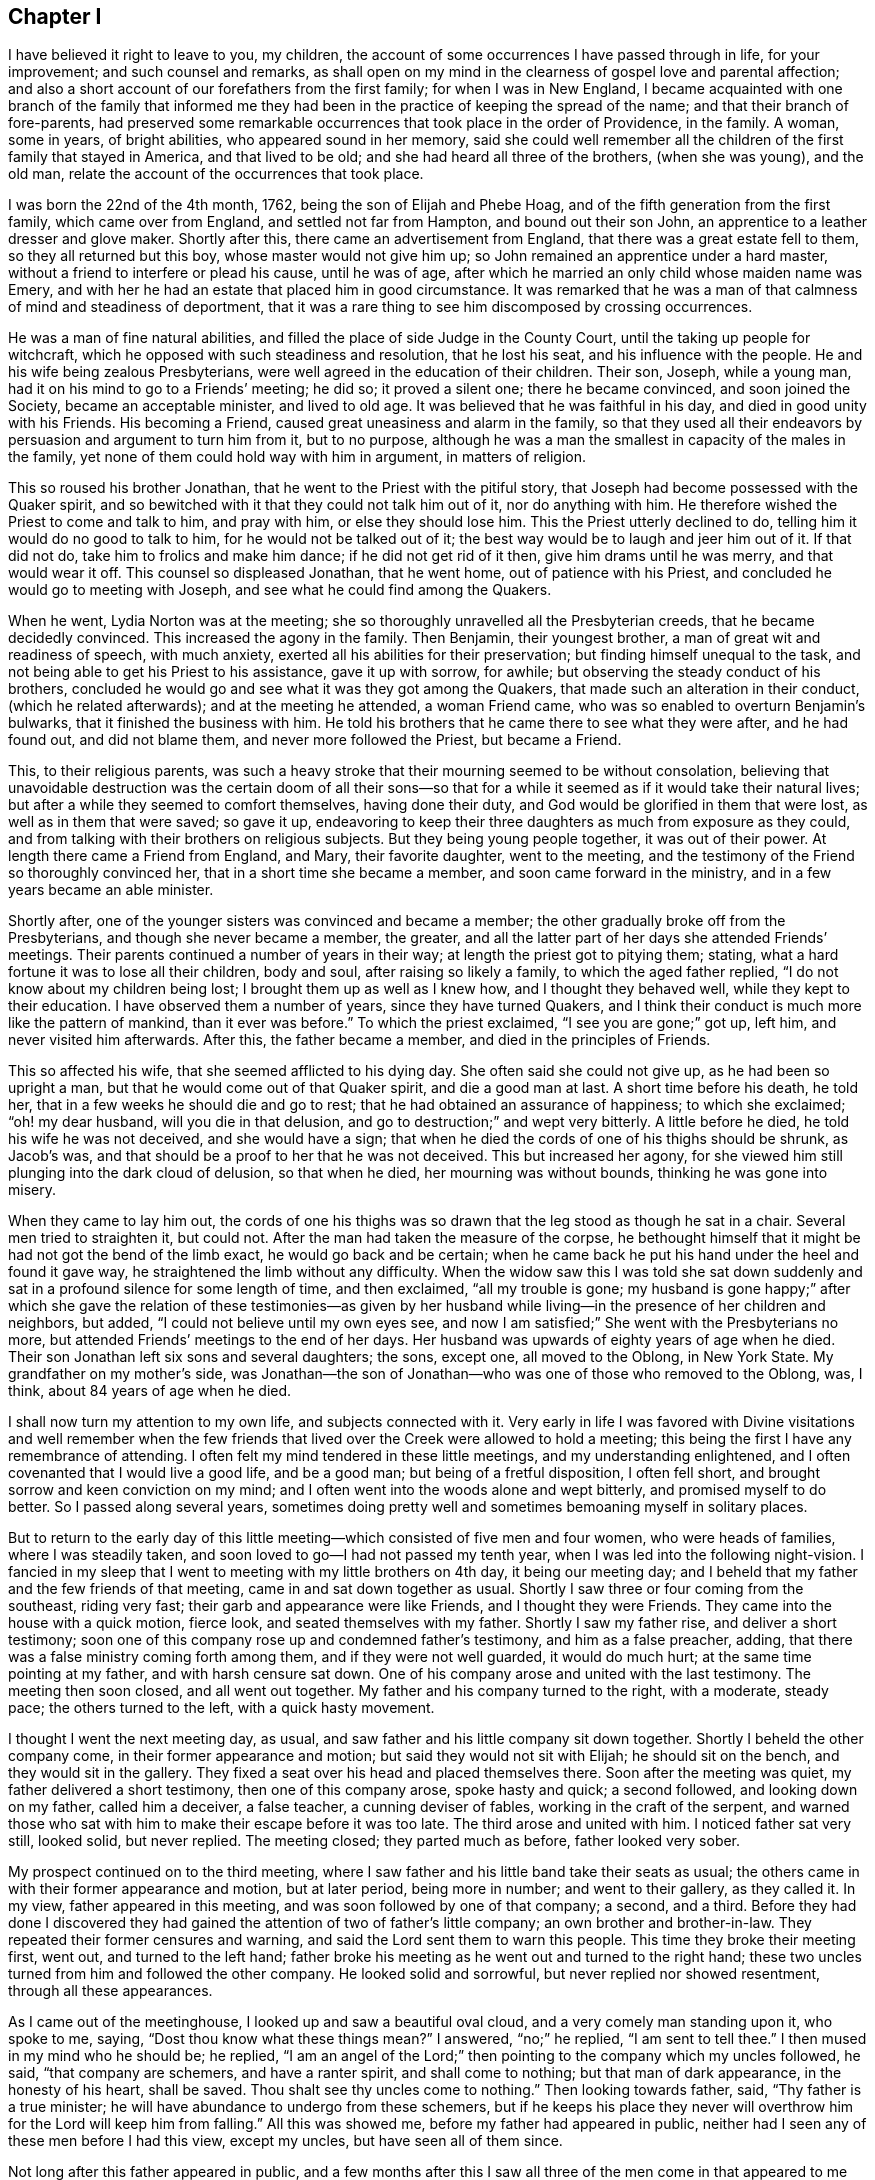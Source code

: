 == Chapter I

I have believed it right to leave to you, my children,
the account of some occurrences I have passed through in life, for your improvement;
and such counsel and remarks,
as shall open on my mind in the clearness of gospel love and parental affection;
and also a short account of our forefathers from the first family;
for when I was in New England,
I became acquainted with one branch of the family that informed
me they had been in the practice of keeping the spread of the name;
and that their branch of fore-parents,
had preserved some remarkable occurrences that took place in the order of Providence,
in the family.
A woman, some in years, of bright abilities, who appeared sound in her memory,
said she could well remember all the children of the first family that stayed in America,
and that lived to be old; and she had heard all three of the brothers,
(when she was young), and the old man,
relate the account of the occurrences that took place.

I was born the 22nd of the 4th month, 1762, being the son of Elijah and Phebe Hoag,
and of the fifth generation from the first family, which came over from England,
and settled not far from Hampton, and bound out their son John,
an apprentice to a leather dresser and glove maker.
Shortly after this, there came an advertisement from England,
that there was a great estate fell to them, so they all returned but this boy,
whose master would not give him up; so John remained an apprentice under a hard master,
without a friend to interfere or plead his cause, until he was of age,
after which he married an only child whose maiden name was Emery,
and with her he had an estate that placed him in good circumstance.
It was remarked that he was a man of that calmness of mind and steadiness of deportment,
that it was a rare thing to see him discomposed by crossing occurrences.

He was a man of fine natural abilities,
and filled the place of side Judge in the County Court,
until the taking up people for witchcraft,
which he opposed with such steadiness and resolution, that he lost his seat,
and his influence with the people.
He and his wife being zealous Presbyterians,
were well agreed in the education of their children.
Their son, Joseph, while a young man, had it on his mind to go to a Friends`' meeting;
he did so; it proved a silent one; there he became convinced,
and soon joined the Society, became an acceptable minister, and lived to old age.
It was believed that he was faithful in his day, and died in good unity with his Friends.
His becoming a Friend, caused great uneasiness and alarm in the family,
so that they used all their endeavors by persuasion and argument to turn him from it,
but to no purpose,
although he was a man the smallest in capacity of the males in the family,
yet none of them could hold way with him in argument, in matters of religion.

This so roused his brother Jonathan, that he went to the Priest with the pitiful story,
that Joseph had become possessed with the Quaker spirit,
and so bewitched with it that they could not talk him out of it,
nor do anything with him.
He therefore wished the Priest to come and talk to him, and pray with him,
or else they should lose him.
This the Priest utterly declined to do, telling him it would do no good to talk to him,
for he would not be talked out of it;
the best way would be to laugh and jeer him out of it.
If that did not do, take him to frolics and make him dance;
if he did not get rid of it then, give him drams until he was merry,
and that would wear it off.
This counsel so displeased Jonathan, that he went home, out of patience with his Priest,
and concluded he would go to meeting with Joseph,
and see what he could find among the Quakers.

When he went, Lydia Norton was at the meeting;
she so thoroughly unravelled all the Presbyterian creeds,
that he became decidedly convinced.
This increased the agony in the family.
Then Benjamin, their youngest brother, a man of great wit and readiness of speech,
with much anxiety, exerted all his abilities for their preservation;
but finding himself unequal to the task,
and not being able to get his Priest to his assistance, gave it up with sorrow,
for awhile; but observing the steady conduct of his brothers,
concluded he would go and see what it was they got among the Quakers,
that made such an alteration in their conduct, (which he related afterwards);
and at the meeting he attended, a woman Friend came,
who was so enabled to overturn Benjamin`'s bulwarks,
that it finished the business with him.
He told his brothers that he came there to see what they were after,
and he had found out, and did not blame them, and never more followed the Priest,
but became a Friend.

This, to their religious parents,
was such a heavy stroke that their mourning seemed to be without consolation,
believing that unavoidable destruction was the certain doom of all their sons--so
that for a while it seemed as if it would take their natural lives;
but after a while they seemed to comfort themselves, having done their duty,
and God would be glorified in them that were lost, as well as in them that were saved;
so gave it up,
endeavoring to keep their three daughters as much from exposure as they could,
and from talking with their brothers on religious subjects.
But they being young people together, it was out of their power.
At length there came a Friend from England, and Mary, their favorite daughter,
went to the meeting, and the testimony of the Friend so thoroughly convinced her,
that in a short time she became a member, and soon came forward in the ministry,
and in a few years became an able minister.

Shortly after, one of the younger sisters was convinced and became a member;
the other gradually broke off from the Presbyterians,
and though she never became a member, the greater,
and all the latter part of her days she attended Friends`' meetings.
Their parents continued a number of years in their way;
at length the priest got to pitying them; stating,
what a hard fortune it was to lose all their children, body and soul,
after raising so likely a family, to which the aged father replied,
"`I do not know about my children being lost; I brought them up as well as I knew how,
and I thought they behaved well, while they kept to their education.
I have observed them a number of years, since they have turned Quakers,
and I think their conduct is much more like the pattern of mankind,
than it ever was before.`"
To which the priest exclaimed, "`I see you are gone;`" got up, left him,
and never visited him afterwards.
After this, the father became a member, and died in the principles of Friends.

This so affected his wife, that she seemed afflicted to his dying day.
She often said she could not give up, as he had been so upright a man,
but that he would come out of that Quaker spirit, and die a good man at last.
A short time before his death, he told her,
that in a few weeks he should die and go to rest;
that he had obtained an assurance of happiness; to which she exclaimed;
"`oh! my dear husband, will you die in that delusion,
and go to destruction;`" and wept very bitterly.
A little before he died, he told his wife he was not deceived, and she would have a sign;
that when he died the cords of one of his thighs should be shrunk, as Jacob`'s was,
and that should be a proof to her that he was not deceived.
This but increased her agony,
for she viewed him still plunging into the dark cloud of delusion, so that when he died,
her mourning was without bounds, thinking he was gone into misery.

When they came to lay him out,
the cords of one his thighs was so drawn that the leg stood as though he sat in a chair.
Several men tried to straighten it, but could not.
After the man had taken the measure of the corpse,
he bethought himself that it might be had not got the bend of the limb exact,
he would go back and be certain;
when he came back he put his hand under the heel and found it gave way,
he straightened the limb without any difficulty.
When the widow saw this I was told she sat down suddenly
and sat in a profound silence for some length of time,
and then exclaimed, "`all my trouble is gone;
my husband is gone happy;`" after which she gave the relation of these testimonies--as
given by her husband while living--in the presence of her children and neighbors,
but added, "`I could not believe until my own eyes see,
and now I am satisfied;`" She went with the Presbyterians no more,
but attended Friends`' meetings to the end of her days.
Her husband was upwards of eighty years of age when he died.
Their son Jonathan left six sons and several daughters; the sons, except one,
all moved to the Oblong, in New York State.
My grandfather on my mother`'s side,
was Jonathan--the son of Jonathan--who was one of those who removed to the Oblong,
was, I think, about 84 years of age when he died.

I shall now turn my attention to my own life, and subjects connected with it.
Very early in life I was favored with Divine visitations and well remember when
the few friends that lived over the Creek were allowed to hold a meeting;
this being the first I have any remembrance of attending.
I often felt my mind tendered in these little meetings, and my understanding enlightened,
and I often covenanted that I would live a good life, and be a good man;
but being of a fretful disposition, I often fell short,
and brought sorrow and keen conviction on my mind;
and I often went into the woods alone and wept bitterly,
and promised myself to do better.
So I passed along several years,
sometimes doing pretty well and sometimes bemoaning myself in solitary places.

But to return to the early day of this little meeting--which
consisted of five men and four women,
who were heads of families, where I was steadily taken,
and soon loved to go--I had not passed my tenth year,
when I was led into the following night-vision.
I fancied in my sleep that I went to meeting with my little brothers on 4th day,
it being our meeting day;
and I beheld that my father and the few friends of that meeting,
came in and sat down together as usual.
Shortly I saw three or four coming from the southeast, riding very fast;
their garb and appearance were like Friends, and I thought they were Friends.
They came into the house with a quick motion, fierce look,
and seated themselves with my father.
Shortly I saw my father rise, and deliver a short testimony;
soon one of this company rose up and condemned father`'s testimony,
and him as a false preacher, adding,
that there was a false ministry coming forth among them,
and if they were not well guarded, it would do much hurt;
at the same time pointing at my father, and with harsh censure sat down.
One of his company arose and united with the last testimony.
The meeting then soon closed, and all went out together.
My father and his company turned to the right, with a moderate, steady pace;
the others turned to the left, with a quick hasty movement.

I thought I went the next meeting day, as usual,
and saw father and his little company sit down together.
Shortly I beheld the other company come, in their former appearance and motion;
but said they would not sit with Elijah; he should sit on the bench,
and they would sit in the gallery.
They fixed a seat over his head and placed themselves there.
Soon after the meeting was quiet, my father delivered a short testimony,
then one of this company arose, spoke hasty and quick; a second followed,
and looking down on my father, called him a deceiver, a false teacher,
a cunning deviser of fables, working in the craft of the serpent,
and warned those who sat with him to make their escape before it was too late.
The third arose and united with him.
I noticed father sat very still, looked solid, but never replied.
The meeting closed; they parted much as before, father looked very sober.

My prospect continued on to the third meeting,
where I saw father and his little band take their seats as usual;
the others came in with their former appearance and motion, but at later period,
being more in number; and went to their gallery, as they called it.
In my view, father appeared in this meeting,
and was soon followed by one of that company; a second, and a third.
Before they had done I discovered they had gained
the attention of two of father`'s little company;
an own brother and brother-in-law.
They repeated their former censures and warning,
and said the Lord sent them to warn this people.
This time they broke their meeting first, went out, and turned to the left hand;
father broke his meeting as he went out and turned to the right hand;
these two uncles turned from him and followed the other company.
He looked solid and sorrowful, but never replied nor showed resentment,
through all these appearances.

As I came out of the meetinghouse, I looked up and saw a beautiful oval cloud,
and a very comely man standing upon it, who spoke to me, saying,
"`Dost thou know what these things mean?`"
I answered, "`no;`" he replied, "`I am sent to tell thee.`"
I then mused in my mind who he should be; he replied,
"`I am an angel of the Lord;`" then pointing to the company which my uncles followed,
he said, "`that company are schemers, and have a ranter spirit,
and shall come to nothing; but that man of dark appearance, in the honesty of his heart,
shall be saved.
Thou shalt see thy uncles come to nothing.`"
Then looking towards father, said, "`Thy father is a true minister;
he will have abundance to undergo from these schemers,
but if he keeps his place they never will overthrow
him for the Lord will keep him from falling.`"
All this was showed me, before my father had appeared in public,
neither had I seen any of these men before I had this view, except my uncles,
but have seen all of them since.

Not long after this father appeared in public,
and a few months after this I saw all three of the men come in that appeared to me before,
where I heard the communications, and saw the conduct,
I think exact as it had appeared to me.
After meeting I learned their names, and who the dark appearing man was;
he was a very dark, swarthy countenanced man, of small natural abilities,
and seemed to be influenced by others.
In a few months they came to our little meeting again in a company as before,
where I heard and saw acted out, what had appeared to me before, except fixing a gallery;
but about a year after, I think it was, I was at the old Nine Partners,
at monthly meeting, I believe, for the first time.
Here was the first I ever saw a gallery, and here, by this band,
my father was ordered off the front seat, and bid to sit down amongst the people.
He had before this been taken by his friends at home, on the front seat,
in his own meeting, and had been invited on to that seat,
by an old minister belonging to the same monthly meeting.
They not only ordered father down,
but I heard the censorious communications delivered at large,
and I noticed that father sat very still, through all these different times,
looked very solid, but never replied a word;
so that I saw in the course of two years all acted out by
these three men that appeared in my night vision.

My uncles, about this time, appeared very thoughtful and religiously inclined;
but after this last meeting, they turned against my father,
and would censure him to his face,
and say that these were all true recommended ministers, and other Friends believed so;
and so it was that they manifested a bitter, censorious spirit against him through life.
They were all young recommended ministers, when they began opposition to my father.
One of them being a subtle, smooth-tongued man,
used all the influence he was capable of to bear him down, and so far succeeded,
during fifteen years, as to get the greater part of the elders,
and some of the ministers belonging to our quarterly
meeting in the same spirit of opposition with themselves.
Yet some aged ministers, and a few elders countenanced my father, and plead for him.

My uncle by marriage, in a few years appeared to lose all his religion; took to drink,
ran through his estate, and was disowned from society.
His family, all went out of society except my aunt.
My own uncle departed from all religious appearance and became a hard drinker,
involving his estate, leaving his family nearly destitute.
Two of his children became hard drinkers; several went out of the society,
and have not returned to this day, which is upwards of twenty years;
only one of the family is a religious character.
So they seemed to be scattered in Israel, and divided in Jacob.

Now, to return to those pursuers of my father:
two of them carried a high hand for several years,
till they got mostly the rule of the monthly meeting,
and during this time the meeting disowned a great many youth for trifling misses;
and older friends, who did not tune after their pipes,
if they could get a hitch upon them.
At length these two leaders fell out between themselves, about interest matters,
and carried the quarrel so high as to charge each other with lies,
so that the monthly meeting had to disown them both.
They ran through their estates, and became insolvent;
the leading one never returned to society; the other, after many years came back,
but never has been of much use or account.
The dark appearing man being of small abilities, and naturally of a quiet make,
contented himself with his own gift, for the most part,
so that he kept his credit good in society and amongst his neighbors,
and died in unity with his Friends.
The family of the leading one pretty much ran out; one daughter became a nice Friend,
and recommended minister; so that we see that those who consider their ways,
and turn to the Lord, do not have to answer for the sins of their fathers

This rent, made a great break in the strength of that class; and about this time,
I think it was, some others, who were leading members, were detected in scandalous deeds,
and were disowned.
So it continued along, and in a few years,
I think there was not less than fifteen leading members
of this class disowned from society.
This made a great change in the times.

And now, dear children, in my silent musings,
in looking over the just dealings of the Almighty, and remembering my night-vision,
and having lived to see it come to pass,
and to see the end of many of these fiery builders and ruin of their great castle,
and that, after all this,
I have lived to see your grandfather in his old age a recommended minister,
who traveled in the ministry, with the unity of his brethren,
in different and distant parts of this country,
greatly to the satisfaction of his friends, and the peace of his own mind,
I believe it my duty to leave the account of these occurrences for you to look at,
and think upon, when I am laid in the silent grave,
where you may see how the Shepherd of Israel preserveth,
and carrieth through all tribulation, those who trust in Him;
and that He never fails to plead the cause of the innocent,
and give them the new song on the banks of deliverance.
While on the other hand, you may as clearly see how the Lord destroyeth Babel,
with all her builders,
and that nothing will stand or endure but what His own spirit createth and directeth,
in all our religious movements.

I now return to my getting along, from nine to twelve years of age.
I had many clear openings.
I remember that in the course of this time, I went one day to the meeting early,
and got to the house before any others came.
I felt an inclination to sit on the front seat, and I did so; sat there awhile;
there it was made known to me as clear as ever it was afterwards,
that in that part of the house I should have to sit in time to come,
and should have to preach, and I must conduct well,
for if I did not I should not be fit to preach; and that I must mind and do right.
My mind was made sensible of the solemnity of the subject,
which continued with me through the meeting,
and it was revived on my mind at times for years.

Being early visited with good, I was often observed to be in a muse,
and was often asked what I was studying about, but being of a bashful make,
was not willing my thoughts should be known to any mortal, and to escape being noticed,
I often went into the woods and other secret places to prevent exposure.
On account of my quickness of temper when crossed,
and aptness of disposition to be caught and diverted with merriment,
I took this way in order to cry to my Maker, without any person knowing it;
but I invited a cousin about my age, to go along with me,
telling him my thoughts and feelings.
He went with me a little while;
at length he told me he could not bear to be laughed
at and despised by his brother and playmates,
as he was, for being sober and going with me, and he must leave me.
I reasoned with him, and endeavored to persuade and encourage him to keep along steady.
He acknowledged he was well satisfied with my company,
and that he never felt better than when he was sitting alone with me, in silence;
he believed it was right, but could not bear what he met with, and must leave me,
which he did, to sorrow alone.

He took his career in merriment, and afterwards told me at times,
that by and by he would be good; but sorrowful to relate,
he has never become a religious man to this day, though now over fifty years of age.
But I have heard of his telling of the good meetings he and I had in the woods;
that he believed, if he had kept with me, he would have been a good man.
His departure, with other circumstances, appearing to combine to depress my mind,
led me into great discouragements, being of a weakly make,
and having had a number of gatherings in my head, which affected my hearing,
and oft-times being in a muse when spoken to, did not always understand,
and of course did not attend, which was often followed with a rebuke.

This, with the censure of being careless,
(although I had no disposition to be disobedient,) almost broke my heart at times.
At other times it would aggravate and discompose me,
and I think these discouraging circumstances continued for two years.
Yet, all along, my mind was impressed with a sense that it was my duty to be obedient,
for the Lord required it of me.
Under these impressions, my intentions were to try to do right, and many times,
when I had got out of the right way, and was favored to see it,
I went alone and bemoaned my condition,
and begged for the pardoning mercies of my Redeemer, and found Him a tender Father,
who pitied my weaknesses and compassionated my griefs.

In the year 1777, being fifteen years old, I thought I would learn to swim,
and often being in the water,
I perceived that when the water got into my ears and ran out,
it brought a wax-like matter, which cooled the heat in my ears, and gave ease.
This induced me to practice, so I commenced going to a clear, cold spring,
nearly every day, and filling my ears with the water.
It continued to bring away that gluey matter until
I began to hear with one ear pretty well.
This seemed to put new life in me, for this enabled me to hear, and answer quick,
and pay attention.
I continued the practice, and after a while,
there was a sharp snap in my head that seemed to make it jar, and soon after it,
there came out of the other ear, a twist in the form of a screw, that looked like glue,
which I judge was the eighth of an inch long.
This coming away gave vent to thinner matter, which so cleared my head,
that it relieved me of a roaring, which had been almost perpetual,
and enabled me to distinguish sounds, an enjoyment that I never had before.
This enlivened my spirits, and I soon manifested activity,
and abilities that were not discovered before,
which drew the attention of those about me,
and served to enliven my ambition to embrace every opportunity to gain esteem.

This summer, about the beginning of rye harvest, in the time of the revolutionary war,
a band of rangers, so-called, came, and commanded my father to go with them, under arms,
to look up some drafted men, who had absconded.
Father refused; their captain demanded the reason; he replied,
it is against my conscience to go with men under arms to distress my peaceable neighbors;
the captain replied, "`+++_______+++ your conscience, you shall go,`" drew his sword,
and presented to father`'s breast bidding him walk on,
or he would run him through immediately.
Father being unwell, was lying on the bed; he looked the captain calmly in the face,
and replied,
"`I shall not go with thee one step as a pilot;`"
the captain stepped forward with these expressions:
"`+++_______+++ you, then I will run you through immediately;`" father replied,
"`that thou mayest do, for I shall not put my life against my conscience;
but I would have thee consider, that thou hast but one life to live,
and must die as well as myself; to shed innocent blood is a heavy thing;
thou may bring a load on thyself, that thou may be sorry to carry through life,
and will be a heavy thing to answer for, before the judge of all men,
to whom thou must give an account.`"

The captain turned pale, his hand fell with a tremor; he turned to his men,
and bid them take him; they were not hasty to obey;
he raised his sword with a harsh expression, bidding them take him by the shoulders;
they did so, dragged him out of that room, and across another, down a flight of stairs,
and through the kitchen, into the door-yard, very quick.
The captain then said,
"`I make a prisoner of you for your stubbornness;`" father replied,
"`as a prisoner I will go where I am ordered, but as a pilot I will not go one step.`"
They put him under guard that night; the next day he was sent to jail,
but the jailor not being there to take the delivery of him, he returned home for a week,
was then taken back and put into a miry, stinking room, adjoining a slaughter yard,
and no place to get air, except the window fronting the slaughter yard,
and a little hole where they passed in victuals.
Here they were kept a number of days, and were not even allowed straw to lie upon.
My father being taken with the camp-fever, and in danger of dying, they became alarmed,
and removed him, (and another man confined with him,) into a clean room,
where they could have fresh air, allowing his friends to come and bring him necessaries.

In about two weeks he recovered, and was then removed to Esopas,
(since called Kingston,) and put on board the Fleetprison,
where he was kept till after the fall sowing.
When father was taken away we had just begun to cut our rye, of which we had five acres;
eleven bushels sowing of wheat, three acres of flax, and three of oats.
Owing to the extreme difficulty of procuring help at this time,
we were under the necessity of accepting the kindly offered
assistance of a young woman who lived in the family,
and who proposed that if we three eldest boys would take our sickles and reap,
she would bind after us, and help set up.
I went forward with all the resolution my constitution would bear, and we succeeded,
with the help of a man for a few days, in securing our grain crops in good season.

I was prompted with the idea, that it should be seen the crops should not be lost,
if it were possible to save them; yet all this fell short of consoling my mind, so that,
many hours when at work, the tears would run down my face plentifully,
and weeping frequently occupied the watches of the night.
I often exclaimed, "`O, Lord, what shall we do?
Have mercy on us;`" and so he did, for my mind was often favored to feel that peace,
and that foretaste of joy, which I have not language to express;
more particularly so in meetings.
Our father advised us to keep to meetings,
and not to neglect those of the middle of the week.
We kept strictly to his charge, and I believe to this day it was a blessing to us;
and I feel myself bound,
in humble gratitude thankfully to adore the goodness
and tender mercies of the Shepherd of Israel,
who graciously sustained in the needful time.

When we went at our hay, I found that I was so worn, I could mow but to little purpose;
my strength so gone, and my brother less able than I was, that under this depression,
I wept aloud as I mowed, and my father`'s youngest brother passing at the time, stopped,
and looked upon us with astonishment; (he was a fore-handed man, and had plenty of help);
at length he said, "`Joseph, what is the matter with thee, that thee cry so?`"
Finding that my feelings were discovered, surprised me;
at length I told him that we had almost worked ourselves to death already,
and had not strength to mow; must lose all our grass,
and have no fodder for our stock in the winter, for we could hire no help.
My uncle, with a smile, bid me not be discouraged, or work too hard,
and he would see if he could get some help,
and signified that our fodder would not be lost.
He went home and told his men it would not do;
Elijah`'s boys would kill themselves trying to save their hay;
seeing how the little fellows worked in the meadow alone,
gave him such a feeling as he never had before, and they must go and help them.
In a few days, with his assistance, we were enabled to secure nearly all our hay.
This so put us forward, and renewed my courage, that with diligence,
I succeeded in putting in eleven acres of winter grain, in good season,
and had commenced spreading the flax, when father returned home.
Our success in business during my father`'s absence,
raised the admiration of the neighbors.
But, alas! as my former situation served to depress, and cast me down,
this change sorrowfully produced the contrary effect,
as is common for one extreme to produce another.

Before leaving the subject of my father`'s imprisonment,
I shall remark that those in authority often endeavored
to prevail on him to take the oath of allegiance,
or sign the association, stating that he should then have his liberty; he,
refusing to comply, informing them he had done nothing to forfeit it;
that he was a free-born American and should not acknowledge
their right to make such demands,
for he suffered for conscience sake,
in obedience to a King who was above all the powers of the earth,
to whom they must answer as well as he.
After a while they offered him that if he would be bound to stay on his own farm,
he might go home.
He told them he should enter into no such engagement; that he suffered in a good cause,
and that if he was set on his own farm, he should go where he thought right.
After this they informed him that he was to be banished to the British, at New York,
and then he might fight for his King, to which he replied, if they sent him there,
he should return; that he did not suffer for King George,
that he did not like his conduct better than theirs;
that his sufferings were for the cause of another King,
to whom King George and they would have to give an account for their wretched conduct,
and the shedding of human blood; to which it was replied,
"`then you shall lay where you are until you die, and the flesh rot off your bones.`"

But shortly after, father was set at liberty,
with orders to go home and behave himself well.
There were several other Friends made prisoners, for going to the Yearly Meeting; which,
at this time, was held on Long Island;
among these were two of his most absolute opposers, who showed their feelings,
even in this time of affliction, which added to his sufferings.
They often held meetings on the vessel on first days,
but their standing so opposed to him,
there seemed but little or no room for him to relieve his mind;
this caused an additional weight to his sufferings.

I shall now proceed to relate some of the most trying part of my life.
Having now gained the attention of my father, the praise of my neighbors,
and the esteem of my relations, I now thought I should be happy.
This seemed to prepare my mind to be taken captive at once; but notwithstanding,
the Lord favored me often with renewed visitations,
so that I often renewed my promises to do right,
yet often being persuaded to go into company, which I had a strong taste for;
and promised myself I would take care and do no harm,
and about as often returned home wounded to the heart for deviation from my promises.
Finding myself much noticed by my comrades, I was loth to lose their friendship,
which was an enjoyment I never had before.
I was also unwilling to lose the favour of my Maker,
and strove for a time to please both;
but being much in love with the praise of the world, it made the struggle hard.
For while I strove in this way, to my sorrow, I found I displeased both.
My company was not agreeable to my associates, nor my course acceptable to my Maker.
In this way I got much into a bewildered state of mind, yet was favoured at times,
to feel the renewed evidence of the testimony of the Eternal Truth,
that the time was drawing nigh, when I should have to appear in the ministry,
and it was sometimes in that clearness, which removed all doubts and scruples.

Before I proceed farther with the above subject,
I think it right to relate two remarkable favors which the Most High showed me,
between the ages of nine and fifteen, which were on this wise.

Feeling solitary, I laid me down in the twilight of the evening, in a ponderous muse,
and whether I went to sleep or not I never knew.
But so it was, I was conducted with great quickness, an immense distance down,
or from all that was light or cheering,
until I was brought into full view of the regions inhabited by infernal spirits.
There I heard the cries and doleful lamentations of the miserable,
exclaiming against conduct that brought them there.
And I saw that every tongue had to confess to the truth,
and to acknowledge that it was their own evil conduct which brought them there.
Their agonies, and cries, were beyond description,
and their habitation a sea to which I could see neither bottom nor shore,
and all appeared far below where I stood.
And although it did not appear to be elementary fire,
yet there appeared a dark cloud of smoke perpetually rising, that spread over the earth.
I turned to look, and beheld, as it spread over the earth, that darkness increased,
and where the thick columns were, it almost eclipsed the light of the sun;
then looking I beheld that there was a few who seemed pleased with the light of the sun,
and took pains to keep in it.

The countenances of these appeared bright and active;
but the greater part of the people appeared disposed
to choose the darkened air to breathe in,
and where they got under the thick columns of smoke, which were so dark,
as almost to take off the light of the sun, and quite its warming beams.
These I saw in motion, (and they perceived it not), hastening down a gradual descent;
they soon moved more rapidly.
As they verged towards the burning sea,
the columns of smoke became so thick that little was to be seen; yet they appeared merry,
and would make one another so.
They seemed to have neither fear nor concern, till they dropped into the burning sea,
when their surprise appeared indescribable, and their anguish, no pen can paint.
As I beheld, I noticed in the burning sea and in the dark smoke,
there appeared great motion, as though the sea boiled.
The sight seemed amazing, but more, when I beheld the old dragon in his terrific hue,
whose appearance, and all the motions of his tail,
seemed wonderfully to promote horror and agony through the dark regions, at which sight,
it seemed as if I had no strength left.

Then I heard a voice from on high, saying to my guide,
"`see thou and take him back;`" he touched me, and conducted me back.
When I came to myself, my face and body were much covered with large drops of sweat,
much resembling spring-water for coldness.
I soon raised up and saw that daylight appeared.
After this, I had no relief of mind until I told two,
whom I saw on the brink of eternal ruin.
It took hold of the woman; she melted down in tears; she was one the libertine sort.
I have never seen her since.
About twenty years after,
I fell in with her husband who told me from that time and after she lived a religious,
sober life.
The man seemed to struggle under it, so I left him.
About fifteen years afterwards, I fell in with him at a Friend`'s house.
The man of his own accord, related my visit in the presence of several Friends,
and confessed that he could never get the weight of it off his mind, until he gave up,
to be what he ought to be.
The above, made some weighty impressions on my mind, for a while,
and caused me to refrain from some wrong habits I had been in,
yet often was made sensible of falling short of being
what I ought to be--the sense thereof,
frequently filled my mind with sorrow.

In this situation, I one day towards evening laid down,
and whether I dropped into a sleep or not, I cannot tell,
but thought I was standing on a beautiful eminence,
where I had a view of the heavenly host.
There I saw the King of Kings on His throne, and the Redeemer at the right hand of Power,
and the angels standing around the throne.
My sins were shown me as plain as a printed book.
I stood trembling, looking for my final sentence; and heard one of the angels say,
"`shall I slay him?`"
The great King said, "`no, we will warn him.`"
The angel said, "`shall I warn him?`"
The Savior of man replied,
"`I will warn him`" and arose from his throne and looked down upon me, and cried,
"`depart, depart, from sin;
thy life is not thy own;`" and as He retired to His seat the appearance
of a gate closed before me and shut all out of my sight.
When I came to myself I found my body in much the same condition
it was in when I had the night-vision before,
and had lain about two hours.
This so impressed my mind that I endeavored, for a while, to live as I ought to.

When I arrived at the age of about fifteen and a half years,
I thought it my duty to speak to a difficult subject, then before the Monthly Meeting;
but from a fear of opposition, I forbore.
This brought great distress upon me for a while.
In about three months it was laid on me to bear a
public testimony in our meetings for worship,
which I suppressed and reasoned away, for about six months, when it all left me,
and with it all comfort and peace.
My light became darkness, and truly great was that darkness.
I groped about seeking rest but found none--bitterly
bemoaning my condition in solitary places.
At length I concluded all was lost, and there was no place of repentance for me;
that I might as well be merry and take all the comfort I could.
In this state of mind I again joined my young companions,
and ran into mirth at a rapid rate, carrying the anguish of my soul with me,
wherever I went, and was often met with by renewed convictions,
which caused me to tremble.
Yet, concluding there was no return for me, I might as well go on,
so I dragged along for several months, sometimes down in the extreme,
at other times as much in the air.

About this time, hearing a discourse on Infidel principles,
where it was held up that the Scriptures were uncertain records,
and that the idea of the Divinity of Christ was a foolish one,
and that there was no future punishment; this pleased me; I wished to have it so,
and I laid hold of it willingly, endeavoring to soothe all my feelings,
in hopes it was so.
But it was a length of time before I could make myself believe this doctrine.
Still the inexpressible anguish of my soul went along with me,
nor could I reconcile my mind to the idea,
until I concluded that all the openings and impressions I had felt, and what I had seen,
were the effect of dubious stories, which my parents had told me.
When fixed in this idea, it seemed as though all light left me,
and I had little or no power, to govern my temper, or tongue.

Of all states that I had ever witnessed for hardness of heart,
and of being void of any comfortable feeling, this exceeded them.
My distress for a while was indescribable; yet I went on to vindicate the doctrine,
until I believed it.
Gross darkness, indeed! where neither sun, moon, nor starlight, are seen.
In this state I took my career in merriment and mirth--and
in this way soothed my feelings as well as I could,
concluding all was well; and,
though my mind was considerably lulled into a state of imagined security,
yet anguish kept along with me, and oftentimes my days were wearisome,
and my nights tedious.
Yet, through all this bewildered state I was favored with
a view of honor which kept me from gross evils,
or from injuring my fellow creatures, either in interest or character.

When about thirteen years of age, (I think it was), I was sent to mill,
and while the grain was grinding, the miller, who was an old man, and two others,
(aged men), fell into discourse about a travelling Minister, who had been amongst them,
of the Methodist belief.
They all agreed that he was an able Minister,
and had preached several good sermons in that part of the country.
They believed the Lord sent him to preach,
but that in their neighborhood he said but little,
and informed the people that he could not preach any more, and dismissed them,
which disappointed them very much.
They thought it was not right, and that he ought to be talked to.
They agreed among themselves which of the three should talk to him.

As I sat listening, in a deep muse, a solemn feeling came over my mind,
and I felt a forcible motion to go and speak to them,
and I believe the Lord required it of me.
I hesitated a little, but fearing to delay, I walked up to them,
and I think nearly in these words, addressed them: "`You are old men,
and I have been hearing you talk about the Minister,
who you believe the Lord sent amongst you.`"
They answered, "`they did believe so.`"
I replied, "`then I have something on my mind to say to you,`" and proceeded,
"`If the Lord sent him, He knew best where He wanted him to preach;
and it was certain that the Lord knew the states of all the people,
and knew what to give him to preach that would be suitable for the people, and how much;
and if he preached any more it would only be man-preaching,
and might not be suitable to the state of any one in the meeting.

They ought to be careful how they meddle with the man,
seeing it was his duty to mind the Lord who sent him out; and if by their talking to him,
he should preach more than the Lord gave him to preach,
then he would turn from pleasing the Lord, to please man, and this might offend the Lord;
that He might take his gift in the Ministry from him,
and what an evil that would be to the man, and an injury to the cause of God.
But if they saw anything in the Minister`'s conduct that was not right,
then it was their duty to talk to him and show him his error,
and in that way they might be a help to keep him right.
I thought they had better leave him to the Lord, who they believed had sent him out,
than to meddle with him in any other way.`"

I then stopped and turned from them, feeling my mind relieved and filled with peace.
Not long after this, two of those men came to my father`'s;
one of them related to him the occurrence with this remark--that in all his life,
he never met with such a stroke;
to think that such a child of my age and looks should be able to teach him,
and it was the truth which he had not seen into before;
and he had not dared to say to the Minister what he intended.
I may remark that I went up to these men with no other view
than to say to them what came into my mind,
and I found no want of words or matter; thus witnessing, that though a child,
when I was obedient to the Lord,
he was strength in a weak child--wisdom and utterance
in the needful time--blessed be His holy name.

Another occurrence took place (I think),
when I was between seventeen and eighteen years of age.
I went to see an aunt of mine, whose eldest child, (a daughter),
had wanted to go for some time to see a great uncle of ours.
My aunt concluded if I would wait on her, and see her safe home, she might go.
Accordingly, the next day we set out.
It was a time of life when at times I indulged myself
in such conversation as promoted merriment in company.
In this way I entertained my cousin most of the way going;
but on our return we had not travelled far, before we were overtaken by a man,
who soon fell upon me,
censuring the Quakers in strong terms because they would not fight.
It was during the revolutionary war, and critical times in that part of the country.
I heard him pretty much through,
by which time I felt my mind closely arrested with an uneasy feeling,
that the principles of Truth,
and the people that I believed were faithful to them should be so censured,
though I felt conscious that I was not one of the faithful,
which at that time I forcibly felt.

Yet, notwithstanding my embarrassed state of mind, the Lord, I believed,
for the sake of His own name, and the tender regard he had for his faithful ones,
so touched my mind, (though I was hardly sensible what it was),
that I felt as if I could not hold my tongue any longer,
let the consequence be what it would.
As I commenced, all fear was taken away, words flowed readily,
and I was enabled to show the difference between the law and the Gospel;
to open to him our principles, give him our reasons for them,
and prove them by many scripture texts,
and finally to show him that it was impossible for a true Quaker to be either Whig,
or Tory, for that implied opposite parties, and both believed in war,
and Friends did not.

By this time, the man became so tender, that with tears running down his cheeks,
he acknowledged our reasons were good, and that our principles were right,
and wished Friends would keep to them; if they did,
they would be a blessing to the world.
This remark came home to my feelings.
He added, that he was fifty-five years of age, and never saw these things before;
that it was marvellous to him,
and he believed there must be great wisdom amongst the Quakers,
for so young a man to know so much.
He urged me to go home with him; I informed him I could not.
When we parted with him he gave me his hand, wished me well,
desired me to remember him and pray for him.
This thought went through me like a sword, "`how can I pray for thee,
when I neglect to pray for myself?`"

As I turned from this man I discovered a man who had been riding behind us several miles,
unperceived by me.
He suddenly rode alongside, and exclaimed,
"`I am glad to hear you bang off that old Whig so, for he is an old rebel,
an enemy to his King, and it is good enough for him.`"
I turned, and looked him full in the face.
It came forcibly into my mind, "`Thou art a tavern hunter, and one of the vilest men.`"
I soon replied, "`I believe thou art mistaken in me,
for I can no more be a Tory than a Whig.`"
He said, "`why?`"
I replied, that, "`before the war,
our country got much filled up with a sort of men that hung about the taverns,
and practised card playing, cock-fighting, horse-racing, and getting drunk;
and then would go home and abuse their families;
they were equally met and agreed in the service of the devil,
and of course were his children.
The Lord had suffered an evil spirit to divide them, for they corrupted the land;
and now, one part had taken side for the King, and the other for the country;
both parties were still in the same practices,
standing on the beasts`' head before the war, they stand on the beasts`' head now,
only they have become divided into two horns, that push one another.
And I believed that in this way the Lord was purging our land,
and the two horns would have to go down into hell, with the beast:
for these reasons I could not be a Tory nor Whig.`"

He rode off whistling, and left us.
My cousin then came up, and with a serious look, said to me in substance, "`Joseph,
almost all the way going to uncle`'s, thou kept me laughing with thy nonsense,
and now thou cans`'t talk like an angel, set the first man crying, and the last one,
thou hast pictured out as correctly as I could, who have lived by him all my days;
he is a neighbor to father, and is called a lighter, card-player, horse-racer,
and is a great drunkard, and follows other wicked practices.
Thou hast been talking to him like a Minister; what can I think of thee?`"
These simple remarks, went through me like the arrow that was thrown at a venture;
it cut me so close that I had to sink down, reasoning with myself, sure enough,
what am I? and as I sank down in my mind, I felt the weight of my folly.

After a while it was opened to me in the Light, and with such clearness,
that I had no power to disbelieve,
that the Lord put a word in Balaam`'s mouth to deliver to the Midianites and Moabites,
though his heart was not right before the Lord; notwithstanding he was highly favored,
yet he did not give up to cleave unto the Lord with all his heart,
and keep to the word he had spoken to the people; therefore the Lord cut him off.
And now the Lord had put a word in my mouth for those men for the
upholding of the Truth in the earth and the honour of his own name;
though my heart was not right before Him;
and if I did not cleave to the Lord with my whole heart, and keep to the word spoken,
the time was coming when I should be cut off as Balaam was.

The force of this solemn subject turned my jovialness into seriousness,
and my merriment into heaviness of heart; yet while I mourned over my own folly,
I marvelled at the wisdom, goodness, and tender mercy of the Almighty towards me,
in awakening me, and instructing me in such a wonderful manner.
Adored and praised forever, be His holy name!

In this way, I struggled along, till near eighteen years of age,
when it pleased the Lord to send his faithful servant, Abel Thomas, into our parts, who,
in a large meeting, addressed a single state,
and was enabled to speak to my condition so clearly that I could not deny a word,
commencing with the first of my religious life, to the condition I was then in,
more correctly than I could have done, and clearly informed me what I had departed from,
showing, that that was the cause of the distress I had undergone.
Then he took hold of my infidel principles, fixed his eyes in my face, and to me,
in a wonderful manner, unfolded my reasonings, laid waste all my arguments,
then warned me in a solemn manner, to return to the Truth from which I had departed,
and closed his testimony with these words: "`That Jesus, whom thou hast denied,
has revealed to me thy state and condition.`"

Finding, after meeting, that he had traveled a number of miles to reach it,
and had lodged far from the meeting place;
he had no chance to get any outward knowledge of any state amongst
us--this increased the weight of his testimony on my mind,
and so convinced me, that it overthrew all my castle,
and I durst not trust in it any longer.
I went into the woods, and wept until I could weep no longer.
Now, the potent enemy of all happiness, poured in upon my mind,
a mighty flood of reasoning, thus--that this Friend was not sent for my salvation,
but only to stop me from holding up blasphemous principles,
so that I should not deceive others; it was for their sakes and not mine,
that he was sent, and that I had blasphemed the Father, Son, and Holy Ghost;
for the spirit I had felt striving in me, reproving for sin, was the Holy Ghost,
and there was no mercy for me; for the justice and holiness of God,
would never be reconciled to such a monster as I was.

These thoughts sunk me below all hope.
I became so disordered, that I was watched day and night, and was tempted to hang myself.
Sleep went from me, my stomach refused food, I pined away like one in a decline,
for my distress and horror were beyond the scope of language to set forth.
I fancied I saw the regions of endless torment ready to receive me,
so that many times I started,
fearing that I heard the devil coming to carry me away bodily.
In this situation I remained a number of weeks.

Now, dear children, stop and reflect;
behold what I passed through for departing from the truth, and letting in unbelief.
Let it be a warning to you.
My cravings are that another may never experience the like distress.
The above named Friends, Abel and James Thomas,
passing to the southward went through our Yearly
Meeting expecting to go home from Long Island.
Instead of finding themselves at liberty to return,
they felt their minds forcibly arrested to come back more than a hundred miles,
to attend our Quarterly Meeting to be held at Oblong, where father had taken me,
fearing to leave me at home.
When they came into the meeting I was exceedingly shocked,
concluding they had now come to denounce my final doom.

After sitting awhile,
Abel arose and brought into view the state he had
been led to feel for when in our land before,
and in a feeling manner,
declared that he perceived the enemy had taken advantage of the poor penitent,
and had made him believe the Lord had no mercy for him,
and that his damnation was sealed.
He continued, the enemy is a liar and was so from the beginning;
for whom God cast off he no longer strove with; therefore,
while the strivings of His Spirit are felt to caution against evil,
it is an evidence that the day of mercy is yet continued;
that if the manifestations of the Spirit of Christ within are faithfully obeyed,
a submission of self to the Lord`'s disposal, in life, or in death,
patiently enduring the needful baptisms,
submitting to the chastening of the rod that is lifted up,
and acknowledging the justice of the hand that shakes it,
the days shall come when the individual will have to go forth and
tell what great things the Lord has done for his soul.

When this was spoken, I said to myself, it is enough, I now believe.
He stopped as though he had heard me speak, and turned to another subject,
not afterwards resuming the former one.
These two sermons occasioned much reasoning in the minds of Friends,
it being thought there was no such state present;
but he being a stranger they let him pass without intimating their doubts.
May this remark be a caution to all to whom these lines may come,
to let that alone which they know nothing about; for the Lord had a witness,
and the arrow was directed to the right place.

I returned home, feeling much more composed in mind,
but it was not long before trouble poured down upon me like a mighty torrent.
Finding the company of my former associates a grief and a snare, I relinquished it,
upon which they raised many false reports and insinuations,
which prejudiced the minds of many elderly and some worthy Friends,
so that I had to bear the ridicule of the young and the censure of the older ones.
One woman who sat upon the high seat, came forward and declared to my face,
that she saw me do what I had never done or thought of doing,
yet she testified to it with such assurance that she was believed,
and I was judged to be a liar.
This seemed as though it would take my life.
I thought for a while she had effected that which she had said she would;
which was that she would destroy my credit,
and more so when I met with cool countenance and shy carriage
from those to whom I looked for sympathy and counsel.

This so unsettled my mind, that when I thought of her, the saintish appearance she made,
where she sat, and how she had deceived Friends,
I was almost induced to think the Lord would not have anything
to do with such a people but to condemn them,
under which feelings I mostly refrained from attending their meetings,
except when urged by my parents,
wandering about in solitary places to make my moan before the Lord,
and frequently attending the meetings of all other societies in my vicinity,
in order to find a comfortable home among some of them.
While in this search, I attended the Baptist worship several times,
and my mind was much caught by water baptism; which exercised me much,
and I was thoughtful of being plunged;
and while waiting to feel an impression in my mind thereto,
I felt unusually drawn to attend Friends`' meetings again.
Soon after I took my seat, these words came into my mind,
"`He shall baptize you with the Holy Ghost and with fire, whose fan is in his hand,
and he will thoroughly purge his floor, and gather his wheat into the garner;
but he will burn up the chaff with unquenchable fire.`"
This continued with me through the meeting.
When I went out, the subject left me,
and I thought no more of it until I took my seat in the next meeting,
when it again revived, and continued through this as in the former meeting,
when it left me as before.

At the next meeting, the same passage was again presented to my view, and I queried,
what does this mean that this text should continue with me during three successive meetings?
It then opened as clear to my mind, as the bright beams of the sun,
that the Holy Ghost was nothing more or less than the Holy Spirit, for ghost is spirit,
and God is Spirit, and all spirit,
and that the soul of man was the spirit which derived
its being from the creative breath of the Almighty,
and was designed, if obedient to the will of its Maker,
to become an inhabitant of heaven, and enjoy His glory.
That God, who was all spirit, self-existing, uncreated, was the Creator of all elements;
composed them with matter far beneath Himself, and placed them far below,
yet it was He who sustained them.

It appeared clear to me, that as all matter, all elements,
were dependant on Spirit for the continuation of their being,
it was not in the power of the lesser to comprehend or penetrate the greater;
and of course, the soul having derived its being from God, it was a created spirit,
and therefore, superior to all elements, being created for eternal being,
and designed to become an inhabitant of heaven, which the elements never were; therefore,
the produce of the earth, could feed the body, but it could not feed the soul:
Waters could wash and purify the flesh, but could not reach the soul, the spirit in man,
to which the Almighty giveth understanding.
It appeared clear that John, being under a divine mission,
and under the influence of God`'s Spirit, saw through this mystery,
which had been hid for many ages of the world, and felt himself authorized to cry,
"`He that cometh after me shall baptize you with the Holy Ghost,`" etc.,
which is the Holy Spirit.
Here it appears clear that the spirit which brought the soul into being,
which the elements had no concern in doing,
was the only power which could restore a sick soul to health,
or a wounded one to a healed state.
These views brought my mind into solemn thoughtfulness,
and this language ran through it--the Holy Spirit is also the Grace of God,
and the Spirit of God in creation acted independently of any other source,
so the Spirit of God acteth independent of all elements, in the regeneration of men.

For any one who had been regenerated, born again, or formed anew in Christ,
to be baptized with water, would be like some formerly, who began in the spirit,
and turned to the weak and beggarly elements,
thinking to perfect their happiness thereby,
which an apostle under the influence and direction
of the Spirit of God reproved them for.
Being much relieved from the entanglements of ceremonies,
I felt an increasing concern to attend the meetings of Friends;
and I was soon forcibly impressed with the necessity
of appearing in public testimony from time to time,
but fearing it was a transformation of the evil one, I felt if I did so appear,
it would be rejected by Friends, and I should be censured by them,
I put it off until my life became a burden, and was tempted to put an end to it.
At length, I gave up, and spoke a few words,
and found my mind much relieved and comforted.

My public appearance so disturbed my old associates in folly,
that an own cousin spread a falsehood about me,
of such a nature as to cause my being visited by the overseers.
This laid me under the necessity of proving the falsity of his story;
yet he was not dealt with, and I was barely discharged, This so discouraged me,
that I did not dare to open my mouth in that way again during twelve months.
When my cousin saw the effect it had, he boasted that he had stopped me from preaching,
which was what he intended; but oh, the anguish of my soul,
I have no language to describe.
Yet I was favored with the resolution to go no more with such company,
whatever my sufferings might be, even if it took my natural life;
which at times I thought it would.
But I was favored to stand my ground, so that this storm seemed a little to pass over,
and I began to hope,
although it soon appeared that my cup of suffering was not yet full.

Sometime after Abel Thomas returned from his visit to our parts,
it was presented to my mind, that if I would curse God, my father and mother,
and the Bible, I should be happy as long as I lived;
if I would not do this I should never be happy in this world,
and as for future happiness it was out of all question, for I should never obtain it,
it was not for me; and I had better be happy while I lived, than never to be so.
These thoughts surprised me; I endeavored to put them out of my mind, but all in vain;
they continued to roll in upon me with such a weight of
darkness that I was so confused as to be very near deranged.
It was then presented to me that God never suffered
any of His to feel the torment that I did,
and I should never feel any better unless I cursed Him; that would relieve me.
I strove to put these and the like thoughts out of my mind; but in vain.

I called to remembrance all I could think of to strengthen my mind against the temptation,
and reasoned thus: if I curse God I shall surely be miserable;
it is in His power to make me miserable in time and eternity;
and no power could hinder Him from doing what He would.
I had sinned enough and had enough to answer for without adding to the dreadful account;
therefore I could not do this dreadful evil and sin against God.
And I reasoned, where can any comfort come but from God?
It then rushed into my mind like a flash of lightning,
and I thought with the terror of thunder, that if I would curse God, he would leave me,
and I could then join with those who had familiar spirits.
These,
and the like thoughts were so perpetual that it seemed as
though I could not obtain a moment`'s relief from them,
and thought I should go into endless misery.
This took away my appetite, and I durst not sleep more than nature compelled me to.
I walked the house nights, and kept my feelings to myself as much as I could daytimes;
thinking if I must go in that condition I would keep it secret from my parents,
lest it should add to their affliction through life.
My distress was dreadful; I grew weak and unable for business;
my face became pale and my eyes had a strange appearance;
when the neighbors saw me they would ask, what ailed me?
and remark, that I looked as though I was going to die, and that my eyes looked ghastly;
which but heightened my misery and confirmed my thoughts.
My parents often asked, what the matter was with me; but I kept all to myself.

This temptation continued fourteen days and nights,
when finding my strength so far gone that I thought
I could not keep on my feet any longer,
I laid down thinking it was likely one hour would close the scene with me;
when I should find myself amongst the miserable.
Soon after lying down I felt such a weight come upon me that I could not stir,
and thought I heard as plain and intelligible a whisper
as ever I heard from a human being,
to this effect: "`surrender, or you shall die in a minute,
and go to the place of endless torment.`"
I replied, "`I cannot do that, I never will curse God, if I lose my life.
I have enough to answer for without that terrible
sin;`" for it struck me with horror at first,
and so continued through the whole trial.
When it appeared as though my breath was going from me,
and I looked for every breath to be the last, I felt this language as the last tribute,
I should ever have the opportunity to offer, "`Our Father who art in Heaven,
hallowed be thy name, thy Kingdom come, Thy will be done on earth as it is in Heaven;
give us this day our daily bread, and forgive us our trespasses,
as we forgive them that trespass against us; and leave us not in temptation,
but deliver from the evil thereof; for thine is the kingdom, the power, and the glory,
forevermore.
Amen.`"
I gladly embraced it, and as it passed through my mind, the weight went off me,
and the cloud of darkness with it.
My mind was at once composed and seemed filled with the joys of Paradise.
I found it best to keep still,
for I saw there was danger of being carried away with the rapture.

Great was my peace for several days, and I had many clear,
heavenly openings in the vision of light, in which there is no deception.
This strengthened my mind, for it was showed me that the Redeemer gave His life for me,
and my love to Him was not proved until I had given up my life rather than deny Him;
that the Lord`'s prayer was prepared for me at that time and His Power was with it.
This was the only offering that could possibly find acceptance with the Father from me,
and all who ever entered the Kingdom must go through great tribulations,
and have their faith and love thoroughly tried, that they might come forth like gold,
seven times tried in the furnace, weighty and pure, fit for the Kingdom;
and they that endured not the furnace were not accounted worthy
to be entrusted with the mysteries of the kingdom of Heaven,
or to enjoy the felicity of its glory.

It was not a great while, before my father sent me to a neighbours house,
(who were members, and sat on the high seats, and made a grave appearance),
just before sunset, to borrow a tool.
They were going to tea; they pressingly urged me to partake with them,
which I consented to.
After supping, I made a move to go home; but the young people persuaded me to stay,
and talk with them a little, which I yielded to, against my feelings,
thinking I might offend if I did not.
But O! how dangerous is our reasoning, as the following will show.
I had not sat long with them,
before I was invited to an out-house about five rods distant.
When I rose to go with them, it came to my mind to turn and go home;
but not heeding the motion, I went with them.
As I came to the door,
this language ran through my mind--there is an All-seeing Eye that
will bring to an account for all this--yet I stepped in,
and this language followed--how would thy father feel if he knew of this,
whose prayers have been for thee, when thine eyes have been closed in sleep.
This shocked me, almost to trembling, but it was too late, the door was shut and guarded,
and I had no way to escape; so I walked across the room and sat down,
and did not rise until they broke up.

They soon began, and went on with their dance, which continued till near break of day.
Here I found I ought to bear testimony against their conduct, but forbore,
much to the wounding of the little peace I now and then enjoyed; but went home,
concluding to keep all this to myself; thinking, if I told of it,
as they were all children of Friends, except one,
and several of their parents were ministers, and I think elders, and overseers,
that they would deny it and throw the scandal of a falsehood upon me.
And I was not mistaken, for the girl that did not belong among Friends, told of it.
It soon got among Friends, and the overseers took it up.
This made an alarm; my father examined me several times, but I kept all to myself.

But to find the truth of the business, he sent me home with the borrowed tool,
and followed so close after, that I had not time to get out of the house,
before he came in, and ordered me to sit down.
I obeyed, dreading what was coming.
He soon opened the subject, and informed the family who his author was;
they all denied the fact, and called upon me to do so, which I could not do.
The mother of the family asserted that she sat where
she saw and heard all that was said and done;
and added, that there was neither singing nor dancing, nor any unbecoming behavior.
This pierced me to the heart; she being a woman in years,
and sat on the rising seat in the front of the meeting,
often making the appearance of great tenderness.
But I was more shocked when she said,
"`God knew there was no such conduct there;`" that she was not afraid
to appeal to the Almighty before whom she expected to appear in judgment,
and it would be a dreadful thing for her to say so if it were not true; When this came,
my head fell, yet she pressed me to confirm what she had said, but I kept silent.
When we got away father remarked, that though I said nothing, I had satisfied him;
for when she called on God, my head and countenance fell,
by which he perceived I had not lost all my feelings, and wished me to keep to them.

After this, the overseers being in pursuit of the business, came on me,
for the young people (as I was told by one of the company), had all agreed to deny it,
which they did, or that they had ever told such a thing, and that it must be me,
and what I did it for they could not tell,
for the family had never given me any occasion of offense that they knew of.
This so filled the overseers, that I was severely treated by them.
They then demanded me to tell the truth.
That I durst not do, believing if I did, I must be disowned as a liar; but being pressed,
I answered them, they would never hear me say there was no dancing at that place,
and I did not think they would ever hear me say there was.
This they called equivocation,
and concluded to carry a complaint against me to the meeting.
I then informed them I must have my right, and see my accuser face to face,
and if they could,
bring any person who would say they had ever heard
me say either good or hurt of the family,
I would be accountable for either, and until that was done,
they must not carry a complaint against me.
This so started one of the overseers that he reflected on me severely;
the other was more moderate.
They proceeded not much further in the business, but gave it as their judgment,
that I had made, and spread that false report about that family.
This was generally believed through the Monthly Meeting,
in-so-much that some of the elderly Friends who sat facing
the meeting refused to give me their hand.

Meanwhile these wicked young people would laugh and jeer me, to see it;
and had not the Lord helped me,
I believe to this day that my natural life must have gone,
for my flesh wasted away as though I had had a fit of sickness.
Here I think right to remark that every young member who was at the dance,
was disowned from society within five years,
and within seven years the aged woman was disowned for bearing false witness,
and her husband for abuse to another man.
When all this took place, I could be believed.
In these occurrences, a discerning eye may easily see the goodness of Divine justice;
for though my back-sliding merited the rod,
and the Lord permitted these objects of pity to pour out their fury upon me,
and at the same time marvelously to preserve me from utter ruin, and in His own time,
after humbling me enough, turned my captivity;
and in-as-much as my accusers regarded neither truth, justice nor mercy,
the Lord turned on them the reproach of their own conduct,
and they that dug the pit were buried therein.

Now, dear children, let these things be as way-marks to you,
and remember whatever is wrong cannot be right, for the Lord is against it;
and those who knowingly do wrong, are beaten with many stripes.
It is very unwise to buy trouble at so dear a rate;
while those who do right have the Lord for their counsellor
and safeguard in all the vicissitudes of time,
for while these are faithful to their Maker`'s will, none can overthrow them.
The deepest afflictions that can be endured or come on an innocent mind,
are not to be compared with the distress of a wounded
and guilty conscience before the Lord.

Having passed through the above described combat, and finding myself in the situation,
that I could not be acceptable company with the respectable and serious,
I was determined not to be company for the wicked, and the mean grades of mankind;
so I lived almost without society for more than two years,
and I do not remember of going for a visit to more than three houses in that time,
one of which I visited on account of a young woman, who afterwards became my wife;
and though my visits were not often, but regular,
I think I kept her company over a year before I broached the subject of my difficulty,
thinking she must have heard of it;
so I left that for her to do until I thought she would not; then I mentioned it.
She readily told me she heard of it all in good time,
and was pressingly advised to dismiss me, but whenever she sat down still,
and thought of it, it seemed always clear to her that the reports were false;
and the reason she had never mentioned it to me, was,
that she thought I had trouble enough without it.

My society continued to be mostly at my father`'s house.
I kept steady to meetings, often walking to and from them alone;
so I often had opportunity for serious thought.
One thing I may mention.
My father entertained many traveling Friends and others, and being much at home,
I was ready to wait on them; my conduct was strictly watched.
In the course of one year,
several of our leading members expressed their doubts of the reports concerning me.
I was not seen going in rude company to or from meetings,
and appeared to wait on Friends readily and with pleasure, and to love their company.
In this may be seen, when good conduct is pursued, with an honest mind,
that a blessing attends; it pleads its own cause.
Yet, I carried much anguish with me, night and day, asleep and awake.
Notwithstanding all these commotions, I often felt the Spirit of the Lord upon me,
and a necessity laid on me to come forward in the ministry,
but reasoned that it could not be a right call; for, if it was,
there would be a way open for it, and now there was not;
so I endeavored to appease my feelings as well as I could,
but the woe was on me wherever I went.

At length I covenanted,
that if the Lord would send a servant (who knew nothing
of me) to come and tell me that it was a right call,
I would give up to it.
I rested upon this awhile, until I began to conclude I should get clear of preaching,
and what a happy thing it would be,
for there was nothing in the line of religion that
I viewed with so much horror as a false ministry.
Thus, I rested about three months, when, to my great surprise,
David Sands came to our house,
and almost as soon as he entered the door he singled me out,
and not only told me that the call was right,
but took hold of the reasonings and difficulties I had passed through for years,
more correctly than I could myself.
Then, in this moving language, said, "`as sure as thou knowest all this to be true,
so sure thy exercise, thy concern, and thy call is right;
and if thou wilt give up and be faithful, the Lord will be thy strength, and thy reward,
and will surely carry thee through all thy straits;
the path of the righteous ever was a tribulated one,
and thou hast many trials to pass through, but the Lord will be thy leader,
and thy rearward; and though the mountains surround thee, they shall be removed;
the hills shall be laid low,
and the deep waters shall be divided for the soles of thy feet;
for the mouth of the Lord hath spoken it.`"
Here he closed.

My mind was much broken, my reasonings were all swallowed up;
I had no power to disbelieve.
My heart exclaimed, marvellous! marvellous! wonderful are Thy dealings,
O Lord! with the children of men; and Thy ways past finding out.
I then concluded, this is enough, I will give up and be faithful;
yet when the exercise came upon me in meetings, to appear in public testimony,
being exceedingly fearful that I should not move exactly right,
I sat waiting to be certain, until meeting broke, and then I was shocked in mind.
In this way I drooped along some time,
until I verily thought I could not speak a word if I tried,
and begged the Lord from day to day to take my life,
and let that be an acceptable sacrifice in room of the service.
At length the Lord showed me, in a clearness I have thought,
that was equal to Paul`'s vision, that He would take from me my life in Christ,
and all His mercies, and they should never return to me any more, and that, shortly,
if I did not give up and be faithful.

He had granted the request, and sign which I had asked,
and I had not kept covenant on my part, and now He would wait no longer upon me,
for my natural life was not an offering that was acceptable to Him.
It was brought to my remembrance what Samuel said to Saul;
and the Lord further showed me that it was not owing to His being a hard Master,
that I had so often come short, but to my reasoning with flesh and blood,
and that gave the enemy the advantage to deceive me;
and all this was the effect of not trusting in His word,
for He gave strength for the weak, and wisdom to the simple,
to all those who trusted in Him, and called on His name.
And now said the Lord by his Spirit; "`take thy choice decidedly,
for thou shalt have no longer time to be waited upon; and if thou refuse My word,
I will leave thee to become a drunkard and a vagabond upon the earth;
and from My presence shalt thou go forth, and not live out half thy days.`"

This clear manifestation so shocked the whole man, that my limbs not only shook,
but my knees, like Belteshazzar`'s were ready to smite together.
For three days and nights,
my exercise was such that sleep and appetite for food departed from me.
Now I had no confidence in myself,
and I durst not so readily promise or covenant as I formerly had done,
fearing I should fail as before.
When I looked over the past I trembled;
and when I looked forward to the woe that was pronounced against me,
it appeared dreadful.
But after passing through these alarming sensations,
my mind was favored with something of a calm,
and the language of my soul was to this effect; Thou knowest, O Lord, all things;
Thou knowest that I am nothing; I have neither strength nor confidence to do Thy will,
for I have come short hitherto, and durst not promise; but if Thou, O Lord,
wilt give me strength, then will I try to serve Thee faithfully.
If Thou grant not this request, I must perish.
Soon after this petition it seemed as intelligible
to me as though I heard a vocal voice say,
I, the Lord, have heard thy prayer, and grant thy request; but keep thine eye on Me,
and let thy confidence be in Me alone; obey My words and it shall be well with thee.
At this, my mind became quiet, everything appeared pleasant about me.
I now thought the worst was over.
This may show how apt poor man is to lay hold of the prospect of ease.
But what soon follows, will show how liable to be disappointed.
After this, I durst not admit reasoning thoughts into my mind,
but endeavored to keep it as quiet as possible.

When meeting day came, I attended.
In the early part, a few words came into my mind with such weight as caused me to tremble.
I soon felt the necessity to rise on my feet and deliver them.
I attended to the motion,
felt my mind relieved and the sweet returns of peace
in greater fullness than I had for a long time before.
Now, my children,
please to notice that as soon as I besought the Lord to enable me to do His will,
strength was given to overcome the apparent insurmountable difficulties; whereas,
all my promises in my own strength ever failed me.
He not only giveth strength, but richly rewardeth every act of obedience.
But my coming forward in the ministry, again raised another storm,
and much pains were taken by my kindred to render me odious,
so that the Select members would stop me from preaching.
But they chose to be deliberate and take time for judgment,
though my opposers brought over three or four Elders to their purpose,
which made hard work, and much suffering for me during several years.

These continued to persecute me, as long as they could.
But my relatives failing in the first point, fell on me themselves.
Awhile after this, a traveling Friend was at our meeting.
Although this stranger was present, I felt constrained to deliver a sentence or two.
The stranger soon arose, took the same for his text, and kept it along through his sermon.
After meeting, he went to my grandfather`'s. I called in to see him,
and sat down behind the door, not having confidence to go forward and give him my hand.
Soon after this, one of my relatives came in and addressed me thus; "`well, +++_______+++,
if you think you can make as good a hand at preaching as you have done at blackguarding,
I would have you follow the business;`" and with a mock laugh, turned and went out.
I soon followed, and after getting out of sight, vented my grief in bitter weeping,
until I could weep no more.
Awhile after this I saw another of these relatives commit an unlawful act,
and advised him to refrain from such conduct, reasoning with him upon the consequences,
if pursued.
This not being kindly taken, he went home and told his father (my uncle) such a story,
that when I met with him, he broke upon me with great rage,
and ordered me to preach no more.

I met with many more similar occurrences, in the course of five years,
and mostly from my relatives, all of which are not necessary to mention.
My motive is to give you the opportunity of serious reflection,
and of beholding the difference between the effects of good and evil conduct;
for this relative`'s family (which consisted of ten
children) are all gone from society except two.
Some of them became hard drinkers,
and most of the family are now company for the lowest grades of people.
If this is the reward in this world, how ought people to shun every appearance of evil,
when that of the world to come is woeful, and without end.
May these truths be lasting warnings to you, my children, for on the other hand,
your grandfather`'s offspring (rising of seventy souls) are all members of society,
and a number of them truly religious, useful in society,
and respectable in the community; so that well doing has its reward in time,
enough to induce thereto, if there was no hereafter.
But when we think of the latter, what pleasure is there in this world,
that is worth hazarding eternal felicity for.
O! my dear children, seek true Wisdom,
and let the God of your fathers be the chosen lot of your inheritance;
so that it may be well with you in time, and happy with you in eternity.
